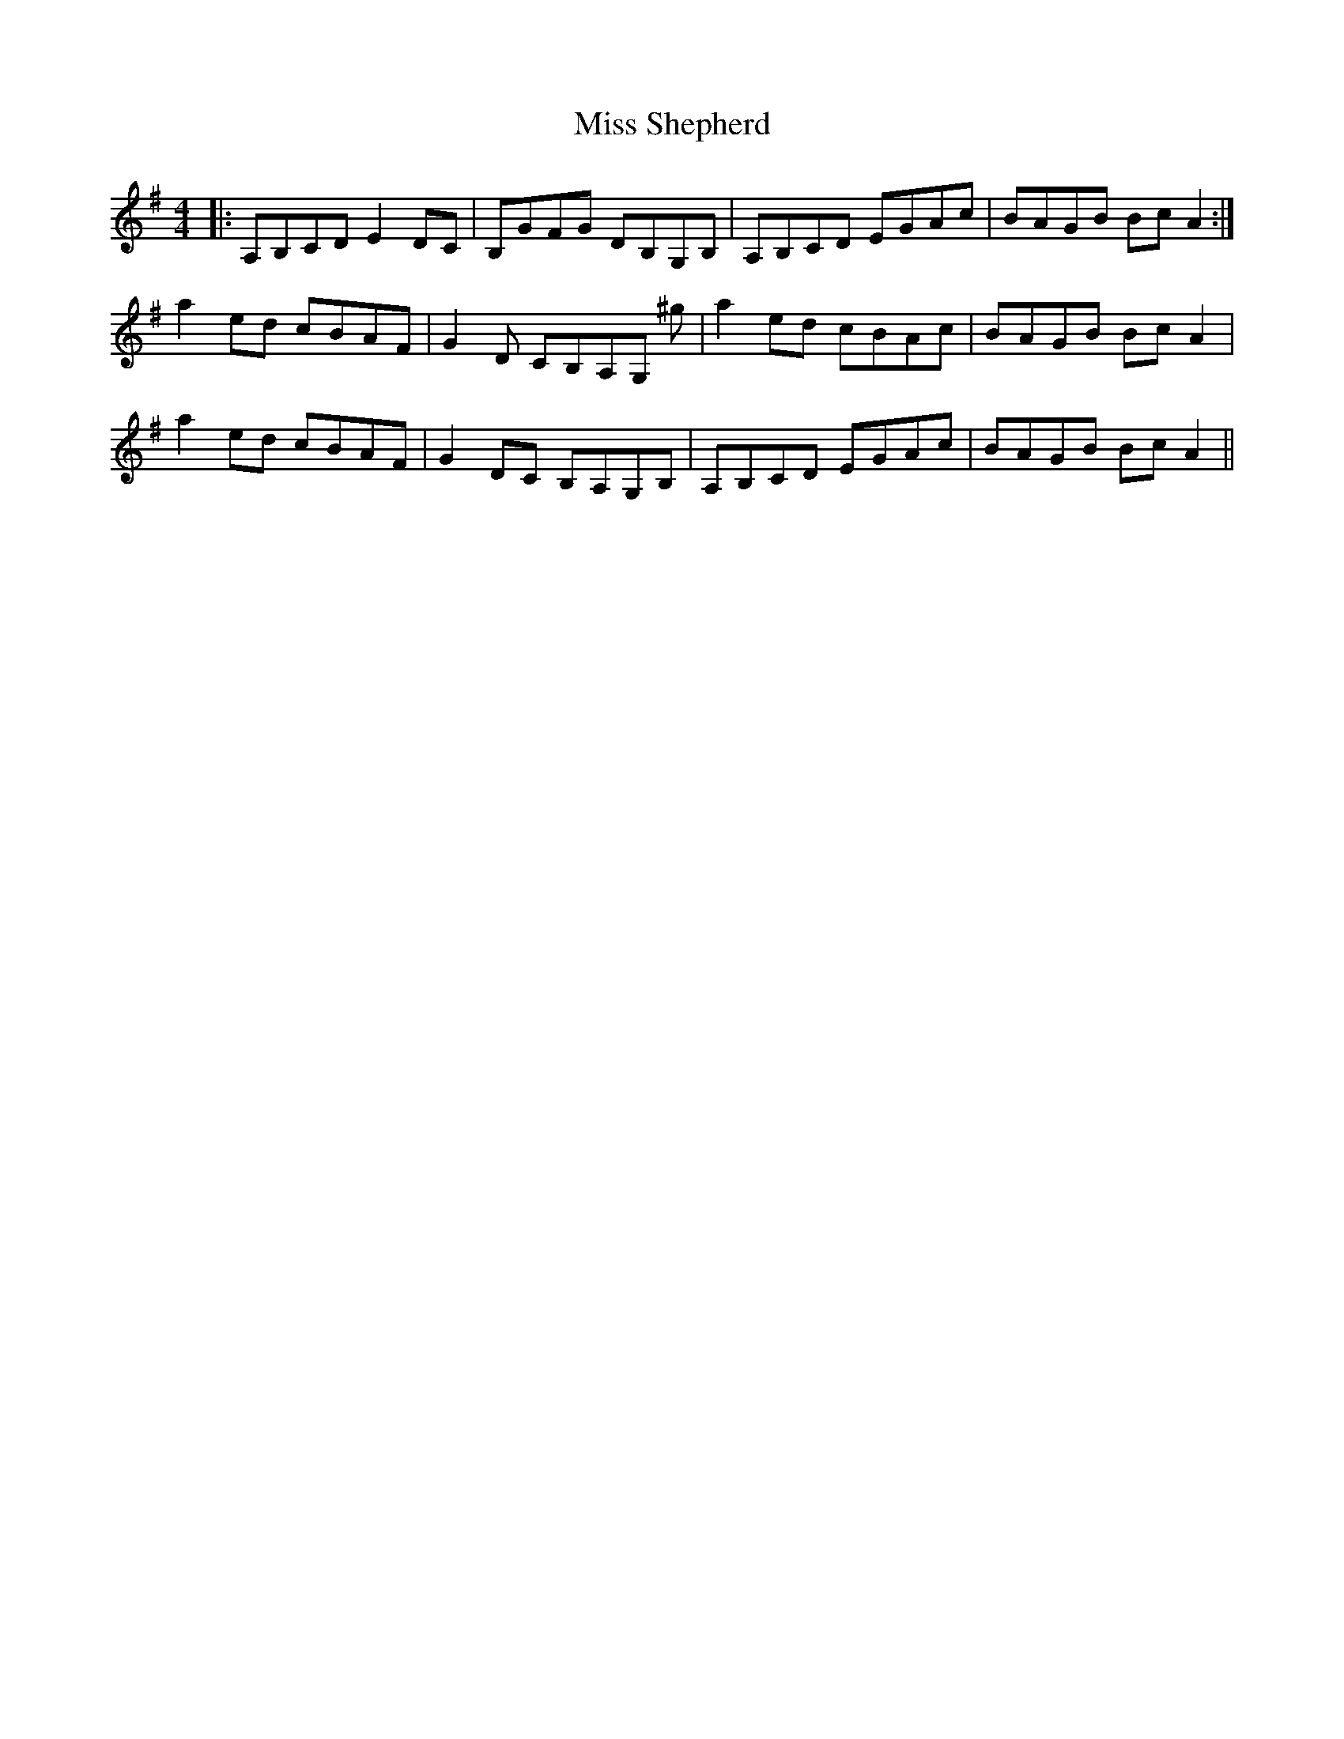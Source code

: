 X: 27250
T: Miss Shepherd
R: reel
M: 4/4
K: Adorian
|:A,B,CD E2 DC|B,GFG DB,G,B,|A,B,CD EGAc|BAGB BcA2:|
a2 ed cBAF|G2 D CB,A,G, ^g|a2 ed cBAc|BAGB Bc A2|
a2 ed cBAF|G2 DC B,A,G,B,|A,B,CD EGAc|BAGB BcA2||

